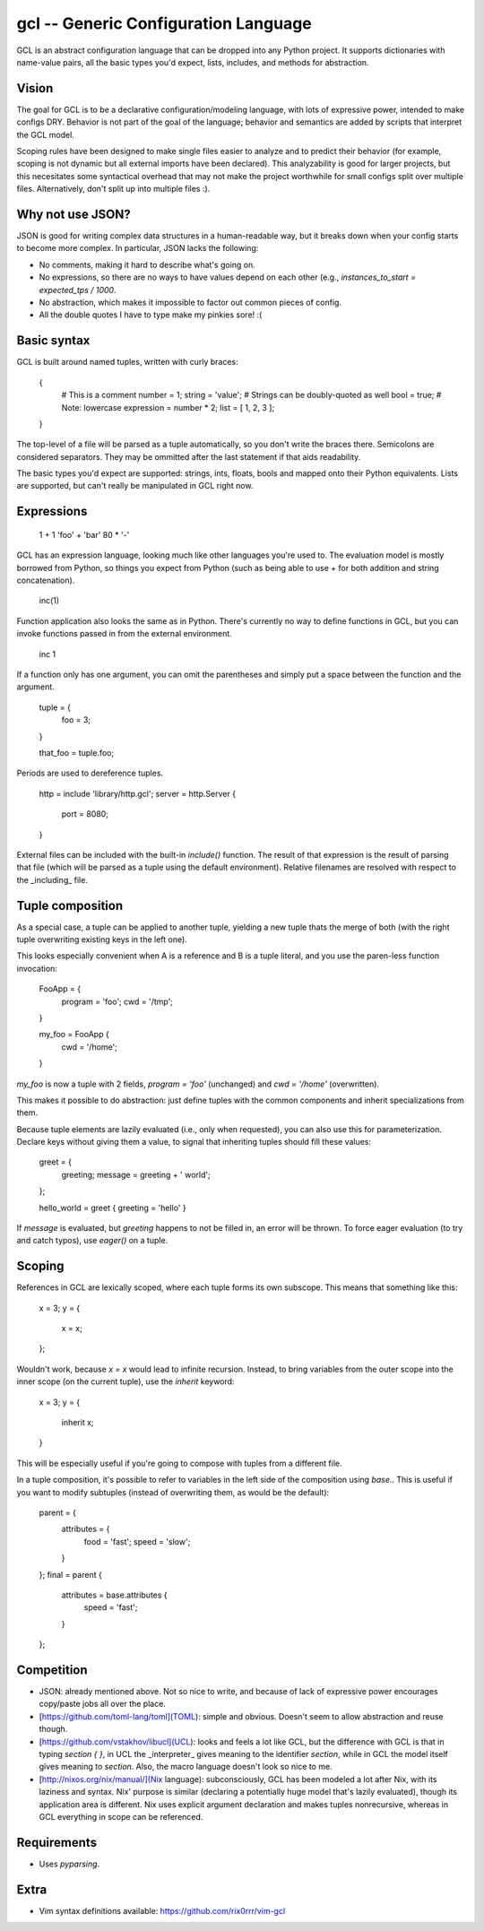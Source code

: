 gcl -- Generic Configuration Language
=====================================

GCL is an abstract configuration language that can be dropped into any Python
project. It supports dictionaries with name-value pairs, all the basic types
you'd expect, lists, includes, and methods for abstraction.

Vision
------

The goal for GCL is to be a declarative configuration/modeling language, with
lots of expressive power, intended to make configs DRY. Behavior is not part of
the goal of the language; behavior and semantics are added by scripts that
interpret the GCL model.

Scoping rules have been designed to make single files easier to analyze and to
predict their behavior (for example, scoping is not dynamic but all external
imports have been declared). This analyzability is good for larger projects,
but this necesitates some syntactical overhead that may not make the project
worthwhile for small configs split over multiple files. Alternatively, don't
split up into multiple files :).

Why not use JSON?
-----------------

JSON is good for writing complex data structures in a human-readable way, but
it breaks down when your config starts to become more complex. In particular,
JSON lacks the following:

* No comments, making it hard to describe what's going on.
* No expressions, so there are no ways to have values depend on each other
  (e.g., `instances_to_start = expected_tps / 1000`.
* No abstraction, which makes it impossible to factor out common pieces of
  config.
* All the double quotes I have to type make my pinkies sore! :(

Basic syntax
------------

GCL is built around named tuples, written with curly braces:

    {
      # This is a comment
      number = 1;
      string =  'value';  # Strings can be doubly-quoted as well
      bool =  true;       # Note: lowercase
      expression = number * 2; 
      list = [ 1, 2, 3 ];
    }

The top-level of a file will be parsed as a tuple automatically, so you don't
write the braces there. Semicolons are considered separators. They may be
ommitted after the last statement if that aids readability.

The basic types you'd expect are supported: strings, ints, floats, bools and
mapped onto their Python equivalents. Lists are supported, but can't really be
manipulated in GCL right now.

Expressions
-----------

    1 + 1
    'foo' + 'bar'
    80 * '-'

GCL has an expression language, looking much like other languages you're used
to. The evaluation model is mostly borrowed from Python, so things you expect
from Python (such as being able to use `+` for both addition and string
concatenation).

    inc(1)

Function application also looks the same as in Python. There's currently no way
to define functions in GCL, but you can invoke functions passed in from the
external environment.

    inc 1

If a function only has one argument, you can omit the parentheses and simply
put a space between the function and the argument.

    tuple = {
      foo = 3;
    }

    that_foo = tuple.foo;

Periods are used to dereference tuples.

    http = include 'library/http.gcl';
    server = http.Server {
        port = 8080;
    }

External files can be included with the built-in `include()` function. The
result of that expression is the result of parsing that file (which will be
parsed as a tuple using the default environment). Relative filenames are
resolved with respect to the _including_ file.


Tuple composition
-----------------

As a special case, a tuple can be applied to another tuple, yielding a new
tuple thats the merge of both (with the right tuple overwriting existing keys
in the left one).

This looks especially convenient when A is a reference and B is a tuple
literal, and you use the paren-less function invocation:

    FooApp = {
      program = 'foo';
      cwd = '/tmp';
    }

    my_foo = FooApp {
      cwd = '/home';
    }

`my_foo` is now a tuple with 2 fields, `program = 'foo'` (unchanged) and
`cwd = '/home'` (overwritten).

This makes it possible to do abstraction: just define tuples with the common
components and inherit specializations from them.

Because tuple elements are lazily evaluated (i.e., only when requested), you
can also use this for parameterization. Declare keys without giving them a
value, to signal that inheriting tuples should fill these values:

    greet = {
      greeting;
      message = greeting + ' world';
    };

    hello_world = greet { greeting = 'hello' }

If `message` is evaluated, but `greeting` happens to not be filled in, an
error will be thrown. To force eager evaluation (to try and catch typos), use
`eager()` on a tuple.

Scoping
-------

References in GCL are lexically scoped, where each tuple forms its own
subscope. This means that something like this:

    x = 3;
    y = {
        x = x;
    };

Wouldn't work, because `x = x` would lead to infinite recursion. Instead,
to bring variables from the outer scope into the inner scope (on the current
tuple), use the `inherit` keyword:

    x = 3;
    y = {
        inherit x;
    }

This will be especially useful if you're going to compose with tuples from a
different file.

In a tuple composition, it's possible to refer to variables in the left side of
the composition using `base.`. This is useful if you want to modify subtuples
(instead of overwriting them, as would be the default):

    parent = {
        attributes = {
            food = 'fast';
            speed = 'slow';
        }
    };
    final = parent {
        attributes = base.attributes {
            speed = 'fast';
        }
    };

Competition
-----------

* JSON: already mentioned above. Not so nice to write, and because of lack of
  expressive power encourages copy/paste jobs all over the place.
* [https://github.com/toml-lang/toml](TOML): simple and obvious. Doesn't seem
  to allow abstraction and reuse though.
* [https://github.com/vstakhov/libucl](UCL): looks and feels a lot like GCL,
  but the difference with GCL is that in typing `section { }`, in UCL the
  _interpreter_ gives meaning to the identifier `section`, while in GCL the
  model itself gives meaning to `section`. Also, the macro language doesn't
  look so nice to me.
* [http://nixos.org/nix/manual/](Nix language): subconsciously, GCL has been
  modeled a lot after Nix, with its laziness and syntax. Nix' purpose is
  similar (declaring a potentially huge model that's lazily evaluated), though
  its application area is different. Nix uses explicit argument declaration and
  makes tuples nonrecursive, whereas in GCL everything in scope can be
  referenced.

Requirements
------------

* Uses `pyparsing`.

Extra
-----

* Vim syntax definitions available: https://github.com/rix0rrr/vim-gcl


